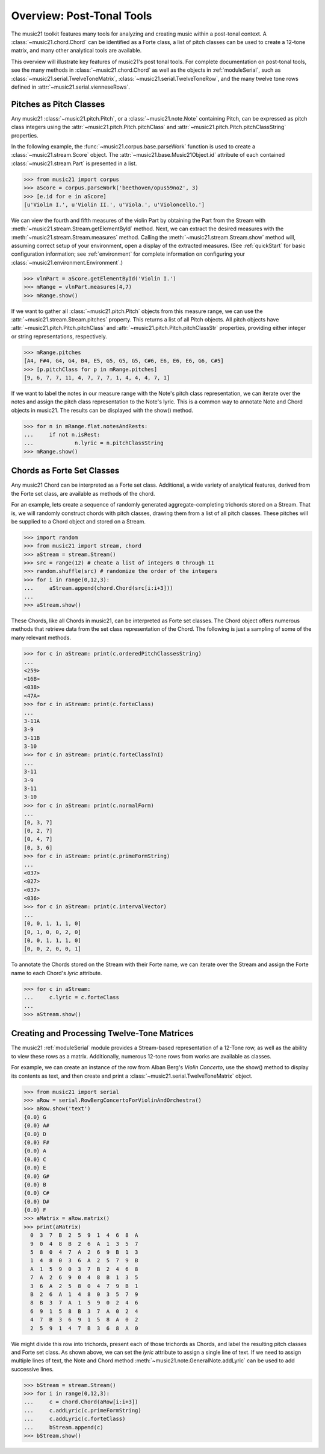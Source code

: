 .. _overviewPostTonal:


Overview: Post-Tonal Tools
=============================================

The music21 toolkit features many tools for analyzing and creating music within a post-tonal context. A :class:`~music21.chord.Chord` can be identified as a Forte class, a list of pitch classes can be used to create a 12-tone matrix, and many other analytical tools are available. 

This overview will illustrate key features of music21's post tonal tools. For complete documentation on post-tonal tools, see the many methods in :class:`~music21.chord.Chord` as well as the objects in :ref:`moduleSerial`, such as :class:`~music21.serial.TwelveToneMatrix`, :class:`~music21.serial.TwelveToneRow`, and the many twelve tone rows defined in :attr:`~music21.serial.vienneseRows`.


Pitches as Pitch Classes
--------------------------

Any music21 :class:`~music21.pitch.Pitch`, or a  :class:`~music21.note.Note` containing Pitch, can be expressed as pitch class integers using the :attr:`~music21.pitch.Pitch.pitchClass` and :attr:`~music21.pitch.Pitch.pitchClassString` properties. 

In the following example, the :func:`~music21.corpus.base.parseWork` function is used to create a :class:`~music21.stream.Score` object. The :attr:`~music21.base.Music21Object.id` attribute of each contained :class:`~music21.stream.Part` is presented in a list. 

>>> from music21 import corpus
>>> aScore = corpus.parseWork('beethoven/opus59no2', 3)
>>> [e.id for e in aScore]
[u'Violin I.', u'Violin II.', u'Viola.', u'Violoncello.']

We can view the fourth and fifth measures of the violin Part by obtaining the Part from the Stream with :meth:`~music21.stream.Stream.getElementById` method. Next, we can extract the desired measures with the :meth:`~music21.stream.Stream.measures` method. Calling the :meth:`~music21.stream.Stream.show` method will, assuming correct setup of your environment, open a display of the extracted measures. (See :ref:`quickStart` for basic configuration information; see :ref:`environment` for complete information on configuring your :class:`~music21.environment.Environment`.)

>>> vlnPart = aScore.getElementById('Violin I.')
>>> mRange = vlnPart.measures(4,7)
>>> mRange.show()

.. image:: images/overviewPostTonal-01.*
    :width: 600

If we want to gather all :class:`~music21.pitch.Pitch` objects from this measure range, we can use the :attr:`~music21.stream.Stream.pitches` property. This returns a list of all Pitch objects. All pitch objects have :attr:`~music21.pitch.Pitch.pitchClass`  and :attr:`~music21.pitch.Pitch.pitchClassStr` properties, providing either integer or string representations, respectively.

>>> mRange.pitches
[A4, F#4, G4, G4, B4, E5, G5, G5, G5, C#6, E6, E6, E6, G6, C#5]
>>> [p.pitchClass for p in mRange.pitches]
[9, 6, 7, 7, 11, 4, 7, 7, 7, 1, 4, 4, 4, 7, 1]

If we want to label the notes in our measure range with the Note's pitch class representation, we can iterate over the notes and assign the pitch class representation to the Note's lyric. This is a common way to annotate Note and Chord objects in music21. The results can be displayed with the show() method.

>>> for n in mRange.flat.notesAndRests:
...     if not n.isRest:
...             n.lyric = n.pitchClassString
>>> mRange.show()

.. image:: images/overviewPostTonal-02.*
    :width: 600




Chords as Forte Set Classes
----------------------------

Any music21 Chord can be interpreted as a Forte set class. Additional, a wide variety of analytical features, derived from the Forte set class, are available as methods of the chord. 

For an example, lets create a sequence of randomly generated aggregate-completing trichords stored on a Stream. That is, we will randomly construct chords with pitch classes, drawing them from a list of all pitch classes. These pitches will be supplied to a Chord object and stored on a Stream.

>>> import random
>>> from music21 import stream, chord
>>> aStream = stream.Stream()
>>> src = range(12) # cheate a list of integers 0 through 11
>>> random.shuffle(src) # randomize the order of the integers
>>> for i in range(0,12,3):
...     aStream.append(chord.Chord(src[i:i+3]))
... 
>>> aStream.show()

.. image:: images/overviewPostTonal-03.*
    :width: 600

These Chords, like all Chords in music21, can be interpreted as Forte set classes. The Chord object offers numerous methods that retrieve data from the set class representation of the Chord. The following is just a sampling of some of the many relevant methods. 


>>> for c in aStream: print(c.orderedPitchClassesString)
... 
<259>
<16B>
<038>
<47A>
>>> for c in aStream: print(c.forteClass)
... 
3-11A
3-9
3-11B
3-10
>>> for c in aStream: print(c.forteClassTnI)
... 
3-11
3-9
3-11
3-10
>>> for c in aStream: print(c.normalForm)
... 
[0, 3, 7]
[0, 2, 7]
[0, 4, 7]
[0, 3, 6]
>>> for c in aStream: print(c.primeFormString)
... 
<037>
<027>
<037>
<036>
>>> for c in aStream: print(c.intervalVector)
... 
[0, 0, 1, 1, 1, 0]
[0, 1, 0, 0, 2, 0]
[0, 0, 1, 1, 1, 0]
[0, 0, 2, 0, 0, 1]


To annotate the Chords stored on the Stream with their Forte name, we can iterate over the Stream and assign the Forte name to each Chord's `lyric` attribute.

>>> for c in aStream:
...     c.lyric = c.forteClass
... 
>>> aStream.show()


.. image:: images/overviewPostTonal-04.*
    :width: 600



Creating and Processing Twelve-Tone Matrices
---------------------------------------------

The music21 :ref:`moduleSerial` module provides a Stream-based representation of a 12-Tone row, as well as the ability to view these rows as a matrix. Additionally, numerous 12-tone rows from works are available as classes. 

For example, we can create an instance of the row from Alban Berg's *Violin Concerto*, use the show() method to display its contents as text, and then create and print a :class:`~music21.serial.TwelveToneMatrix` object. 

>>> from music21 import serial
>>> aRow = serial.RowBergConcertoForViolinAndOrchestra()
>>> aRow.show('text')
{0.0} G
{0.0} A#
{0.0} D
{0.0} F#
{0.0} A
{0.0} C
{0.0} E
{0.0} G#
{0.0} B
{0.0} C#
{0.0} D#
{0.0} F
>>> aMatrix = aRow.matrix()
>>> print(aMatrix)
  0  3  7  B  2  5  9  1  4  6  8  A
  9  0  4  8  B  2  6  A  1  3  5  7
  5  8  0  4  7  A  2  6  9  B  1  3
  1  4  8  0  3  6  A  2  5  7  9  B
  A  1  5  9  0  3  7  B  2  4  6  8
  7  A  2  6  9  0  4  8  B  1  3  5
  3  6  A  2  5  8  0  4  7  9  B  1
  B  2  6  A  1  4  8  0  3  5  7  9
  8  B  3  7  A  1  5  9  0  2  4  6
  6  9  1  5  8  B  3  7  A  0  2  4
  4  7  B  3  6  9  1  5  8  A  0  2
  2  5  9  1  4  7  B  3  6  8  A  0

We might divide this row into trichords, present each of those trichords as Chords, and label the resulting pitch classes and Forte set class. As shown above, we can set the `lyric` attribute to assign a single line of text. If we need to assign multiple lines of text, the Note and Chord method :meth:`~music21.note.GeneralNote.addLyric` can be used to add successive lines.


>>> bStream = stream.Stream()
>>> for i in range(0,12,3):
...     c = chord.Chord(aRow[i:i+3])
...     c.addLyric(c.primeFormString)
...     c.addLyric(c.forteClass)
...     bStream.append(c)
>>> bStream.show()


.. image:: images/overviewPostTonal-05.*
    :width: 600


